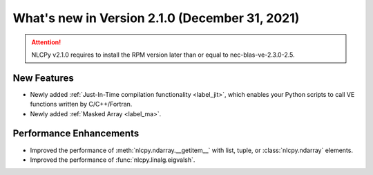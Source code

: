 ===============================================
What's new in Version 2.1.0 (December 31, 2021)
===============================================

.. attention::

    NLCPy v2.1.0 requires to install the RPM version later than or equal to
    nec-blas-ve-2.3.0-2.5.

New Features
------------

* Newly added :ref:`Just-In-Time compilation functionality <label_jit>`,
  which enables your Python scripts to call VE functions written by C/C++/Fortran.

* Newly added :ref:`Masked Array <label_ma>`.


Performance Enhancements
------------------------

* Improved the performance of :meth:`nlcpy.ndarray.__getitem__` with list, tuple, or :class:`nlcpy.ndarray` elements.

* Improved the performance of :func:`nlcpy.linalg.eigvalsh`.
